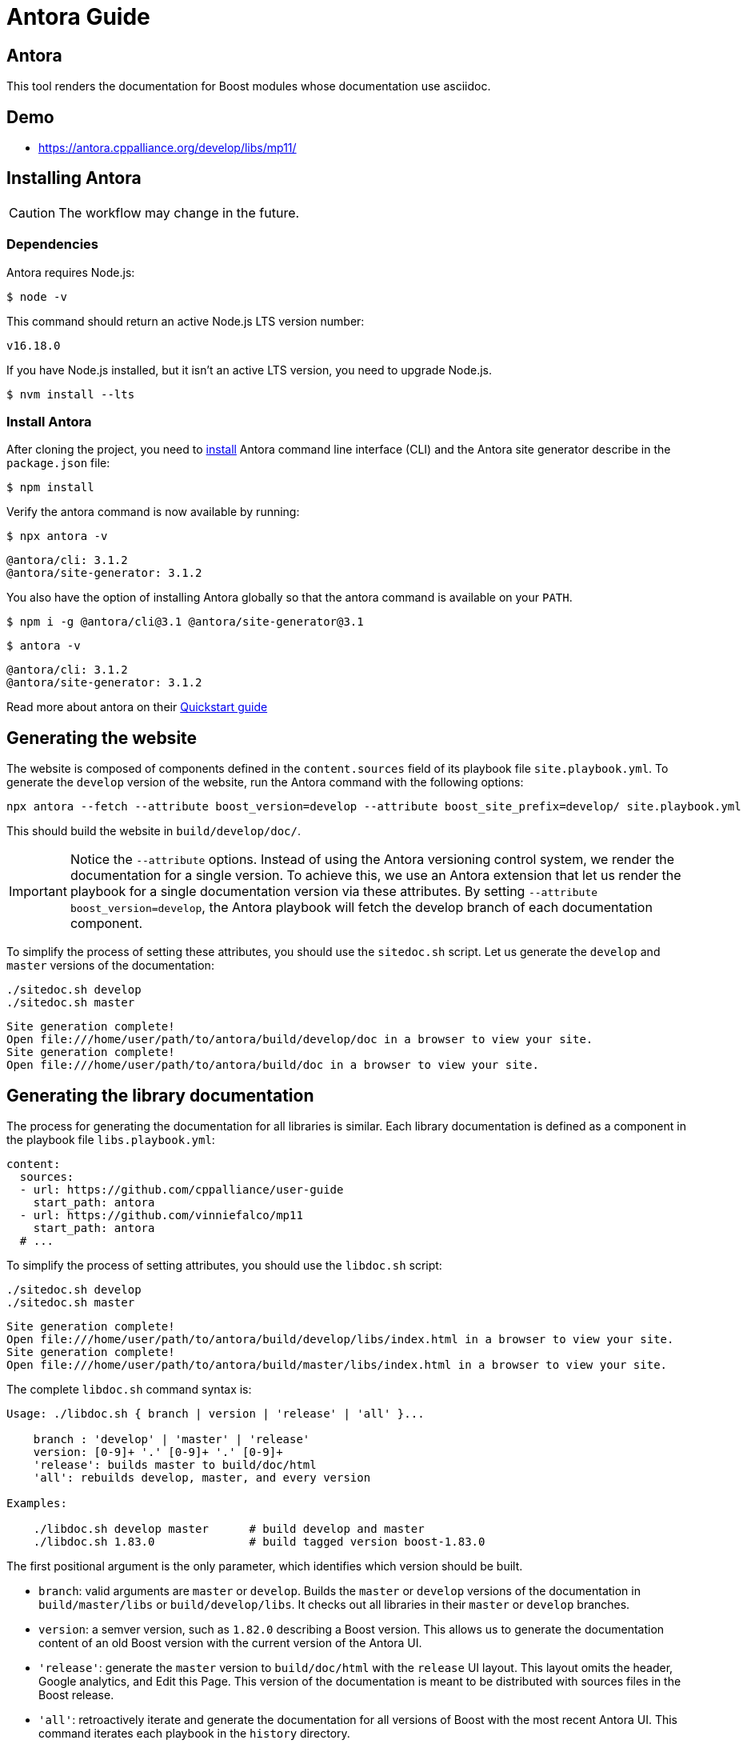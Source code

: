 = Antora Guide
:idprefix:
:idseparator: -
:leveloffset: +0

== Antora

This tool renders the documentation for Boost modules whose documentation use asciidoc.

== Demo

- https://antora.cppalliance.org/develop/libs/mp11/

== Installing Antora

CAUTION: The workflow may change in the future.

=== Dependencies

Antora requires Node.js:

[source,bash]
----
$ node -v
----

This command should return an active Node.js LTS version number:

[source,console]
----
v16.18.0
----

If you have Node.js installed, but it isn’t an active LTS version, you need to upgrade Node.js.

[source,bash]
----
$ nvm install --lts
----

=== Install Antora

After cloning the project, you need to https://docs.antora.org/antora/latest/install/install-antora/[install] Antora command line interface (CLI) and the Antora site generator describe in the `package.json` file:

[source,bash]
----
$ npm install
----

Verify the antora command is now available by running:

[source,bash]
----
$ npx antora -v
----

[source,console]
----
@antora/cli: 3.1.2
@antora/site-generator: 3.1.2
----

You also have the option of installing Antora globally so that the antora command is available on your `PATH`.

[source,bash]
----
$ npm i -g @antora/cli@3.1 @antora/site-generator@3.1
----

[source,bash]
----
$ antora -v
----

[source,console]
----
@antora/cli: 3.1.2
@antora/site-generator: 3.1.2
----

Read more about antora on their https://docs.antora.org/antora/latest/install-and-run-quickstart/[Quickstart guide]

== Generating the website

The website is composed of components defined in the `content.sources` field of its playbook file
`site.playbook.yml`.
To generate the `develop` version of the website, run the Antora command with the following options:

[source,bash]
----
npx antora --fetch --attribute boost_version=develop --attribute boost_site_prefix=develop/ site.playbook.yml
----

This should build the website in `build/develop/doc/`.

[IMPORTANT]
====
Notice the `--attribute` options.
Instead of using the Antora versioning control system, we render the documentation for a single version.
To achieve this, we use an Antora extension that let us render the playbook for a single documentation version via these attributes.
By setting `--attribute boost_version=develop`, the Antora playbook will fetch the develop branch of each documentation component.
====

To simplify the process of setting these attributes, you should use the `sitedoc.sh` script.
Let us generate the `develop` and `master` versions of the documentation:

[source,bash]
----
./sitedoc.sh develop
./sitedoc.sh master
----

[source,console]
----
Site generation complete!
Open file:///home/user/path/to/antora/build/develop/doc in a browser to view your site.
Site generation complete!
Open file:///home/user/path/to/antora/build/doc in a browser to view your site.
----

== Generating the library documentation

The process for generating the documentation for all libraries is similar.
Each library documentation is defined as a component in the playbook file `libs.playbook.yml`:

[source,yml]
----
content:
  sources:
  - url: https://github.com/cppalliance/user-guide
    start_path: antora
  - url: https://github.com/vinniefalco/mp11
    start_path: antora
  # ...
----

To simplify the process of setting attributes, you should use the `libdoc.sh` script:

[source,bash]
----
./sitedoc.sh develop
./sitedoc.sh master
----

[source,console]
----
Site generation complete!
Open file:///home/user/path/to/antora/build/develop/libs/index.html in a browser to view your site.
Site generation complete!
Open file:///home/user/path/to/antora/build/master/libs/index.html in a browser to view your site.
----

The complete `libdoc.sh` command syntax is:

[source,console]
----
Usage: ./libdoc.sh { branch | version | 'release' | 'all' }...

    branch : 'develop' | 'master' | 'release'
    version: [0-9]+ '.' [0-9]+ '.' [0-9]+
    'release': builds master to build/doc/html
    'all': rebuilds develop, master, and every version

Examples:

    ./libdoc.sh develop master      # build develop and master
    ./libdoc.sh 1.83.0              # build tagged version boost-1.83.0
----

The first positional argument is the only parameter, which identifies which version should be built.

* `branch`: valid arguments are `master` or `develop`.
Builds the `master` or `develop` versions of the documentation in `build/master/libs` or `build/develop/libs`.
It checks out all libraries in their `master` or `develop` branches.
* `version`: a semver version, such as `1.82.0` describing a Boost version.
This allows us to generate the documentation content of an old Boost version with the current version of the Antora UI.
* `'release'`: generate the `master` version to `build/doc/html` with the `release` UI layout.
This layout omits the header, Google analytics, and Edit this Page.
This version of the documentation is meant to be distributed with sources files in the Boost release.
* `'all'`: retroactively iterate and generate the documentation for all versions of Boost
with the most recent Antora UI. This command iterates each playbook in the `history` directory.

The master/develop branches of the library documentation are designed to co-exist alongside the per-release documentation and thus the branch name (or release version) does appear in its URLs.

== Working on a single component

Each Antora-enabled library includes the https://docs.antora.org/antora/latest/organize-content-files/[component version descriptor file] `antora/antora.yml`.
Each library should contain an `antora.yml` describing the component.
For instance,

[source,yml]
----
name: mp11
title: Boost.Mp11
version: ~
nav:
  - modules/ROOT/nav.adoc
----

By checking `antora/antora.yml` and the `modules` directory into git, the repository is identified as an Antora content source, which can be listed in `libs.playbook.yml` of this repository.
When working locally on an individual component, it's the developers responsibility to adjust and maintain a local playbook.

=== Adjusting the local playbook

To render the documentation locally using the local filesystem.
Modify and include a local version of `lib.playbook.yml` as `local.playbook.yml` for your repository.

==== Boost library candidates

When writing a Boost library proposal, include your library in the local playbook.
For instance, supposed you are proposing a boost library installed in the `boost/libs`
directory:

[source,yml]
----
- url: /boost/libs/proposed-lib
  start_path: antora
----

==== Boost libraries

When working on an existing Boost library, the `url` field cannot be set to `/path/to/boost/libs/my_library`
because the subdirectories of `boost/libs` are submodules.
Instead, change the URL for one or more content sources to point to the boost superproject and adjust the start path accordingly:

[source,yml]
----
- url: /path/to/boost
  start_path: libs/existing-lib/antora
----

This local version will include your repository only.
Run `npx antora --fetch playbook.yml` and similar antora commands described above to build the docs.

- See https://docs.antora.org/antora/latest/install-and-run-quickstart/
- The output automatically goes in `build/site/`

